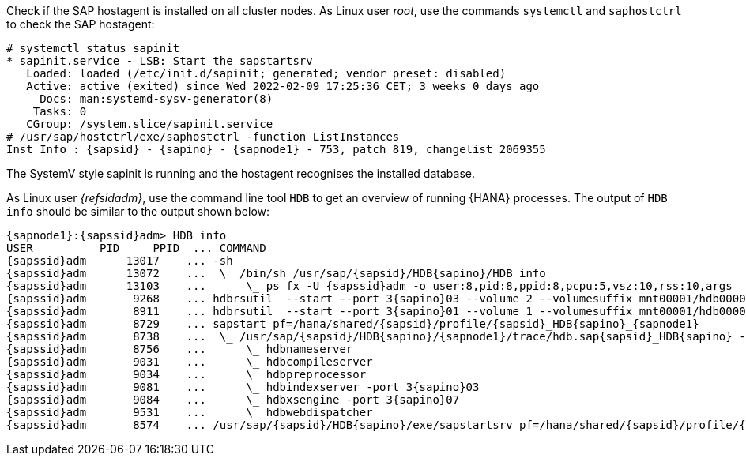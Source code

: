 Check if the SAP hostagent is installed on all cluster nodes.
As Linux user _root_, use the commands `systemctl` and `saphostctrl`
to check the SAP hostagent:

[subs="attributes,quotes"]
----
# systemctl status sapinit
* sapinit.service - LSB: Start the sapstartsrv
   Loaded: loaded (/etc/init.d/sapinit; generated; vendor preset: disabled)
   Active: active (exited) since Wed 2022-02-09 17:25:36 CET; 3 weeks 0 days ago
     Docs: man:systemd-sysv-generator(8)
    Tasks: 0
   CGroup: /system.slice/sapinit.service
# /usr/sap/hostctrl/exe/saphostctrl -function ListInstances
Inst Info : {sapsid} - {sapino} - {sapnode1} - 753, patch 819, changelist 2069355
----
The SystemV style sapinit is running and the hostagent recognises the installed
database.

As Linux user _{refsidadm}_, use the command line tool `HDB` to get an
overview of running {HANA} processes. The output of `HDB info` should
be similar to the output shown below:

[subs="attributes,quotes"]
----
{sapnode1}:{sapssid}adm> HDB info
USER          PID     PPID  ... COMMAND
{sapssid}adm      13017    ... -sh
{sapssid}adm      13072    ...  \_ /bin/sh /usr/sap/{sapsid}/HDB{sapino}/HDB info
{sapssid}adm      13103    ...      \_ ps fx -U {sapssid}adm -o user:8,pid:8,ppid:8,pcpu:5,vsz:10,rss:10,args
{sapssid}adm       9268    ... hdbrsutil  --start --port 3{sapino}03 --volume 2 --volumesuffix mnt00001/hdb00002.00003 --identifier 1580897137
{sapssid}adm       8911    ... hdbrsutil  --start --port 3{sapino}01 --volume 1 --volumesuffix mnt00001/hdb00001 --identifier 1580897100
{sapssid}adm       8729    ... sapstart pf=/hana/shared/{sapsid}/profile/{sapsid}_HDB{sapino}_{sapnode1}
{sapssid}adm       8738    ...  \_ /usr/sap/{sapsid}/HDB{sapino}/{sapnode1}/trace/hdb.sap{sapsid}_HDB{sapino} -d -nw -f /usr/sap/{sapsid}/HDB{sapino}/{sapnode1}/daemon.ini pf=/usr/sap/{sapsid}/SYS/profile/{sapsid}_HDB{sapino}_{sapnode1}
{sapssid}adm       8756    ...      \_ hdbnameserver
{sapssid}adm       9031    ...      \_ hdbcompileserver
{sapssid}adm       9034    ...      \_ hdbpreprocessor
{sapssid}adm       9081    ...      \_ hdbindexserver -port 3{sapino}03
{sapssid}adm       9084    ...      \_ hdbxsengine -port 3{sapino}07
{sapssid}adm       9531    ...      \_ hdbwebdispatcher
{sapssid}adm       8574    ... /usr/sap/{sapsid}/HDB{sapino}/exe/sapstartsrv pf=/hana/shared/{sapsid}/profile/{sapsid}_HDB{sapino}_{sapnode1} -D -u {sapssid}adm
----

